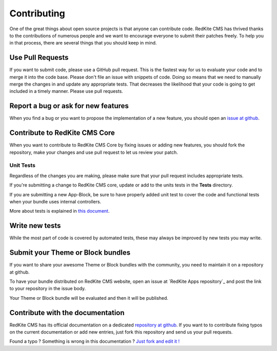 Contributing
============
One of the great things about open source projects is that anyone can contribute code. 
RedKite CMS has thrived thanks to the contributions of numerous people and we want 
to encourage everyone to submit their patches freely. To help you in that process, 
there are several things that you should keep in mind.


Use Pull Requests
-----------------
If you want to submit code, please use a GitHub pull request. This is the fastest way 
for us to evaluate your code and to merge it into the code base. Please don't file 
an issue with snippets of code. Doing so means that we need to manually merge the changes 
in and update any appropriate tests. That decreases the likelihood that your code is going 
to get included in a timely manner. Please use pull requests.


Report a bug or ask for new features
------------------------------------
When you find a bug or you want to propose the implementation of a new feature, you
should open an `issue at github`_.


Contribute to RedKite CMS Core
---------------------------------
When you want to contribute to RedKite CMS Core by fixing issues or adding new features,
you should fork the repository, make your changes and use pull request to let us review
your patch.


Unit Tests
^^^^^^^^^^
Regardless of the changes you are making, please make sure that your pull request 
includes appropriate tests. 

If you're submitting a change to RedKite CMS core, update or add to the units 
tests in the **Tests** directory. 

If you are submitting a new App-Block, be sure to have properly added unit test to cover
the code and functional tests when your bundle uses internal controllers.

More about tests is explained in `this document`_.


Write new tests
---------------
While the most part of code is covered by automated tests, these may always be improved
by new tests you may write.


Submit your Theme or Block bundles
----------------------------------
If you want to share your awesome Theme or Block bundles with the community, you need to maintain
it on a repository at github.

To have your bundle distributed on RedKite CMS website, open an issue at `RedKite Apps repository`_ 
and post the link to your repository in the issue body.

Your Theme or Block bundle will be evaluated and then it will be published.


Contribute with the documentation
---------------------------------
RedKite CMS has its official documentation on a dedicated `repository at github`_. If 
you want to to contribute fixing typos on the current documentation or add new entries, just
fork this repository and send us your pull requests.


.. class:: fork-and-edit

Found a typo ? Something is wrong in this documentation ? `Just fork and edit it !`_

.. _`Just fork and edit it !`: https://github.com/redkite-labs/redkite-docs
.. _`issue at github`: https://github.com/redkite-labs
.. _`this document`: how-to-run-the-redkite-cms-test-suite
.. _`RedKite CMS repository`: https://github.com/redkite-blocks
.. _`repository at github`: https://github.com/redkite-labs/redkite-docs